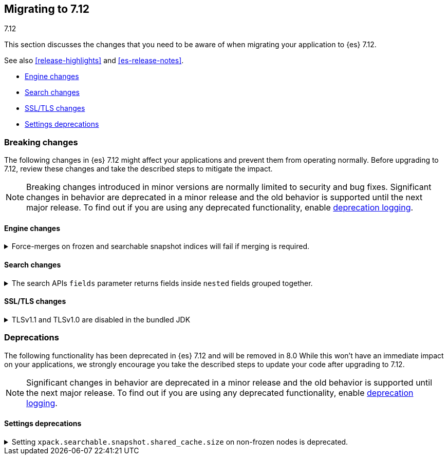[[migrating-7.12]]
== Migrating to 7.12
++++
<titleabbrev>7.12</titleabbrev>
++++

This section discusses the changes that you need to be aware of when migrating
your application to {es} 7.12.

See also <<release-highlights>> and <<es-release-notes>>.

* <<breaking_712_engine_changes>>
* <<breaking_712_search_changes>>
* <<breaking_712_ssl_changes>>
* <<breaking_712_settings_deprecations>>

//NOTE: The notable-breaking-changes tagged regions are re-used in the
//Installation and Upgrade Guide

[discrete]
[[breaking-changes-7.12]]
=== Breaking changes

The following changes in {es} 7.12 might affect your applications
and prevent them from operating normally.
Before upgrading to 7.12, review these changes and take the described steps
to mitigate the impact.

NOTE: Breaking changes introduced in minor versions are
normally limited to security and bug fixes.
Significant changes in behavior are deprecated in a minor release and
the old behavior is supported until the next major release.
To find out if you are using any deprecated functionality,
enable <<deprecation-logging, deprecation logging>>.

//tag::notable-breaking-changes[]

[discrete]
[[breaking_712_engine_changes]]
==== Engine changes

[[breaking_712_engine_forcemerge_change]]
.Force-merges on frozen and searchable snapshot indices will fail if merging is required.
[%collapsible]
====
*Details* +
In earlier versions a force-merge on a frozen index or a searchable snapshot
index would incorrectly yield a successful response without performing the
requested merge. This bug is fixed in version 7.12: from this version onwards a
force-merge on these immutable indices will fail if the requested merge is not
a no-op.
====

[discrete]
[[breaking_712_search_changes]]
==== Search changes

[[fields-api-nested-fields]]
.The search APIs `fields` parameter returns fields inside `nested` fields grouped together.
[%collapsible]
====
*Details* +
In earlier versions, fields retrieved via `fields` in the search API were
returned as a flat list. From 7.12 on, fields inside an object that is mapped
using the `nested` field type are grouped together to maintain the independence of
each object inside the original nested array.
====

[discrete]
[[breaking_712_ssl_changes]]
==== SSL/TLS changes

[[breaking_712_bundled_jdk_tls_versions]]
.TLSv1.1 and TLSv1.0 are disabled in the bundled JDK
[%collapsible]
====
*Details* +
As of {es} 7.12.1, when using the bundled JDK,
TLSv1.1 and TLSv1.0 are disabled by default.
This may affect SSL connections to the Rest API for some older clients.
It also has the potential to affect outgoing connections such as {watcher} webhooks,
LDAP authentication or access to snapshot repositories.

Most {es} deployments will not be affected by this change, as these older
TLS versions have known vulnerabilities and are no longer heavily used.

For instructions on how to enable these older TLS versions in your {es} cluster,
see {ref}/jdk-tls-versions.html#jdk-enable-tls-protocol[Enabling additional
SSL/TLS versions on your JDK].
====
//end::notable-breaking-changes[]

[discrete]
[[deprecated-7.11]]
=== Deprecations

The following functionality has been deprecated in {es} 7.12
and will be removed in 8.0
While this won't have an immediate impact on your applications,
we strongly encourage you take the described steps to update your code
after upgrading to 7.12.

NOTE: Significant changes in behavior are deprecated in a minor release and
the old behavior is supported until the next major release.
To find out if you are using any deprecated functionality,
enable <<deprecation-logging, deprecation logging>>.

//tag::notable-breaking-changes[]
[discrete]
[[breaking_712_settings_deprecations]]
==== Settings deprecations

[[deprecate-searchable_snapshot_shared_cache_size]]
.Setting `xpack.searchable.snapshot.shared_cache.size` on non-frozen nodes is deprecated.
[%collapsible]
====
*Details* +
Setting `xpack.searchable.snapshot.shared_cache.size` to a positive value on a
node without the `data_frozen` role is now deprecated.

The `xpack.searchable.snapshot.shared_cache.size` node setting reserves space
for a shared cache used by partially mounted {search-snap} indices. {es} only
allocates partially mounted indices to nodes with the `data_frozen` role.

*Impact* +
To avoid deprecation warnings, discontinue use of the setting on non-frozen
nodes.
====
//end::notable-breaking-changes[]
